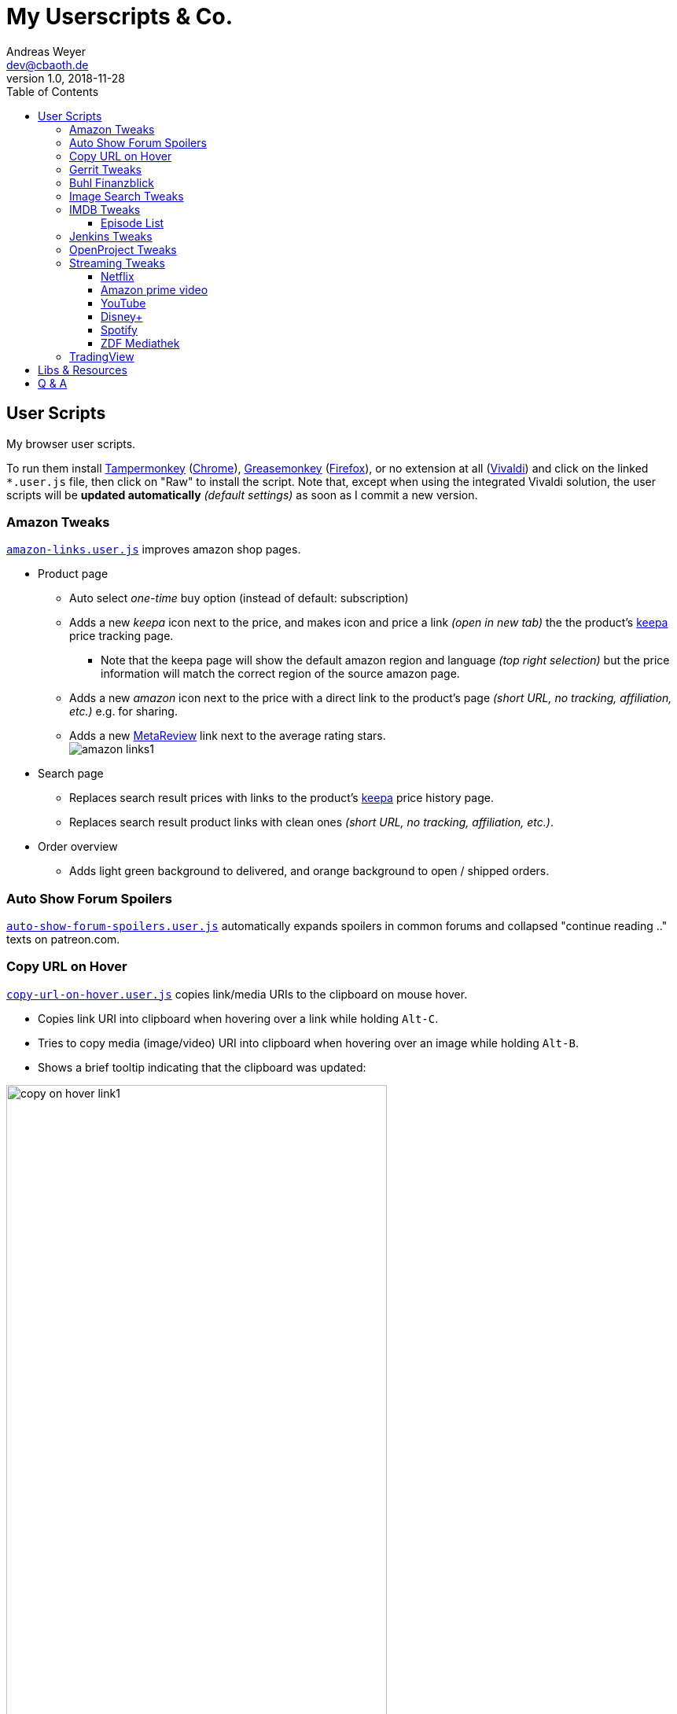 = My Userscripts & Co.
Andreas Weyer <dev@cbaoth.de>
v1.0, 2018-11-28
:toc:
:toc-placement: auto
:toclevels: 3
//:sectnums:
//:sectnumlevels: 3
:source-highlighter: prettify
//:source-highlighter: highlight.js
:imagesdir: ./adoc_assets
ifdef::env-github[]
:tip-caption: :bulb:
:note-caption: :information_source:
:important-caption: :heavy_exclamation_mark:
:caution-caption: :fire:
:warning-caption: :warning:
endif::[]


== User Scripts

My browser user scripts.

To run them install link:https://chrome.google.com/webstore/detail/tampermonkey/dhdgffkkebhmkfjojejmpbldmpobfkfo[Tampermonkey] (link:https://www.google.com/chrome/[Chrome]), link:https://addons.mozilla.org/en-US/firefox/addon/greasemonkey/[Greasemonkey] (link:https://www.mozilla.org/en-US/firefox/developer/[Firefox]), or no extension at all (link:https://vivaldi.com/[Vivaldi]) and click on the linked `*.user.js` file, then click on "Raw" to install the script. Note that, except when using the integrated Vivaldi solution, the user scripts will be **updated automatically** _(default settings)_ as soon as I commit a new version.

=== Amazon Tweaks

`link:amazon-links.user.js[]` improves amazon shop pages.

* Product page
** Auto select _one-time_ buy option (instead of default: subscription)
** Adds a new _keepa_ icon next to the price, and makes icon and price a link _(open in new tab)_ the the product's https://keepa.com[keepa] price tracking page.
*** Note that the keepa page will show the default amazon region and language _(top right selection)_ but the price information will match the correct region of the source amazon page.
** Adds a new _amazon_ icon next to the price with a direct link to the product's page _(short URL, no tracking, affiliation, etc.)_ e.g. for sharing.
** Adds a new https://metareview.com[MetaReview] link next to the average rating stars.
 +
image:amazon-links1.png[]
* Search page
** Replaces search result prices with links to the product's https://keepa.com[keepa] price history page.
** Replaces search result product links with clean ones _(short URL, no tracking, affiliation, etc.)_.
* Order overview
** Adds light green background to delivered, and orange background to open / shipped orders.

=== Auto Show Forum Spoilers

`link:auto-show-forum-spoilers.user.js[]` automatically expands spoilers in common forums and collapsed "continue reading .." texts on patreon.com.


=== Copy URL on Hover

`link:copy-url-on-hover.user.js[]` copies link/media URIs to the clipboard on mouse hover.

* Copies link URI into clipboard when hovering over a link while holding `Alt-C`.
* Tries to copy media (image/video) URI into clipboard when hovering over an image while holding `Alt-B`.
* Shows a brief tooltip indicating that the clipboard was updated:

image:copy-on-hover-link1.png[,75%]

image:copy-on-hover-media1.png[]


=== Gerrit Tweaks

`link:gerrit-tweaks.user.js[]` improves https://www.gerritcodereview.com/[gerrit code review]:

* Adds additional syntax highlighting for:
** Exit keybords `return` and `throw`
** Static method calls of Google Guava https://github.com/google/guava/wiki/PreconditionsExplained[Preconditions] (potential exits) +
image:gerrit-tweaks-code1.png[]


=== Buhl Finanzblick

`link:finanzblick-tweaks.user.js[]` improves Buhl https://finanzblickx.buhl.de/[Finanzblick]:

* Replaces amazon order numbers in the booking list with links to the amazon.de order history.

image:finanzblick-tweaks-amazon1.png[]

=== Image Search Tweaks

`link:image-search-tweaks.user.js[]` improves the https://images.google.com[google] and https://yandex.ru/images[yandex] image search.

[cols="1,3",options="header"]
|=======
| Keys         | Action
| alt-s        | Shuffle search result images footnote:[Only affets those images that are already loaded, to load more images page down first _(slowly, or you might end up with empty image frames only)_]
|=======


=== IMDB Tweaks

`link:imdb-tweaks.user.js[]` improves https://www.imdb.com/[imdb]:

* Enforces a dark background _(a good idea with or without using https://chrome.google.com/webstore/detail/dark-reader/eimadpbcbfnmbkopoojfekhnkhdbieeh[Dark Reader])_
* Adds new key bindings:

[cols="1,3",options="header"]
|=======
| Keys         | Action
| Alt-F12      | Open script configuration (ESC to close)
|=======

==== Episode List

* Adds direct season links to episode list _(top & bottom)_: +
image:imdb-tweaks-seasons1.png[]
* Makes the list more compact _(default, configurable)_, adds hotkey `d` to toggle details: +
image:imdb-tweaks-season-list-details.gif[]
* Adds average season ratings _(all users and own, faded in case of missing ratings)_: +
image:imdb-tweaks-seasons-rating1.png[,40%]
* Adds episode number to episode titles.
* Changes own rating star colors
** 1-4 -> light gray
** 5-6 -> gray
** 7 -> blue _(average IMDB rating, regular star color)_
** 8-9 -> gold
** 10 -> gold _(larger star)_
* Adds new key bindings:

[cols="1,3",options="header"]
|=======
| Keys         | Action
| d            | Toggle compact list mode
| [0-9]        | Navigate to season 0 to 9 _(if available)_
| Shift-[0-9]  | Navigate to season 10 to 19 _(if available)_
| [            | Navigate to previous season _(if available)_
| ]            | Navigate to next season _(if available)_
|=======

=== Jenkins Tweaks

`link:jenkins-tweaks.user.js[]` improves https://jenkins.io/[Jenkins]:

* Highlights errors, exceptions, warnings, success, test issues etc. in:
** Job console output
** Blue Ocean pipeline and test output +
image:jenkins-console1.png[]


=== OpenProject Tweaks

`link:openproject-tweaks.user.js[]` improves OpenProjects by adding thinks like:

* Highlights the user's own name (automatically detected).
* Highlights issue priority, status, and type (tracker).
* Highlights _[tags]_ and \*bold* in issue subjects.
* Allows adding of additoinal custom styles _(substitute text fragments via generic regex search mechanism)_.


=== Streaming Tweaks

`link:streaming-tweaks.user.js[]` improves the user experience of some streaming services.

==== Netflix

Improvements to the https://netflix.com[Netflix] web player:

* Automatically skips the intro _(where supported)_.
* Automatically skips to the next episode _(in closing credits view)_.
* Adds new key bindings:

[cols="1,3",options="header"]
|=======
| Keys         | Action
| Shift-Right  | Fast-forward 1min
| Shift-Left   | Rewind 1min
| Ctrl-Right   | Fast-forward 10min
| Ctrl-Left    | Rewind 10min
| . _(period)_ | Next episode
| Alt-F12      | Open script configuration (ESC to close)
|=======

* Configuration for:
** Auto-skip intro and outro/to next episode (default: true)

==== Amazon prime video

Improvements to Amazon's https://www.primevideo.com/:[prime video] web player:

* Automatically skips the intro _(where supported)_.
* Automatically skips to the next episode _(in closing credits view)_.
* Automatically skips ads / trailers _(upfront & between episodes)_.
* Adds new key bindings:

[cols="1,3",options="header"]
|=======
| Keys         | Action
| Shift-Right  | Fast-forward 1min
| Shift-Left   | Rewind 1min
| Ctrl-Right   | Fast-forward 10min
| Ctrl-Left    | Rewind 10min
| . _(period)_ | Next episode
| Alt-F12      | Open script configuration (ESC to close)
|=======

* Configuration for:
** Auto-skip intro and outro/to next episode (default: true)
** Auto-skip ads (default: true)

_Note: If this doesn't work please check the include. Script is currently only in case URL matches `/^https?://(www|smile)\.amazon\.(de|com)/gp/video/`. Depending on how you reach the player, the `/gp/video/` might be missing in the URL._

==== YouTube

Improvements to https://www.youtube.com:[YouTube]:

* Adds new key bindings:

[cols="1,3",options="header"]
|=======
| Keys         | Action
| Shift-Right  | Fast-forward 1min
| Shift-Left   | Rewind 1min
| Ctrl-Right   | Fast-forward 10min
| Ctrl-Left    | Rewind 10min
| . _(period)_ | Next video
| , _(comma)_  | Previous video _(playlist only)_
| =            | Default playback rate (1x)
| ]            | Increase playback rate (up to 2x)
| [            | Decrease playback rate (down to 0.25x)
| Shift-]      | Increase playback rate max (2x)
| Shift-[      | Decrease playback rate min (0.25x)
| U            | Toggle thumb up
| D            | Toggle thumb down
| Shift-[      | Decrease playback rate min (0.25x)
| Alt-F12      | Open script configuration (ESC to close)
|=======

* Configuration for:
** Default playback rate (default: 1x)
** Stop auto-playback (stop playback when page opens, default: true)

==== Disney+

Improvements to the https://disneyplus.com[Disney+] web player:

* Adds new key bindings:

[cols="1,3",options="header"]
|=======
| Keys         | Action
| Shift-Right  | Fast-forward 1min
| Shift-Left   | Rewind 1min
| Ctrl-Right   | Fast-forward 10min
| Ctrl-Left    | Rewind 10min
| F            | Toggle fullscreen
| S            | Skip intro/outro (if auto-skip is off)
//| SPACE        | Play-Pause
| BACKSPACE    | Exit player
| Alt-F12      | Open script configuration (ESC to close)
|=======

* Configuration for:
** Auto-skip intro and outro/to next episode (default: true)

==== Spotify

Improvements to https://open.spotify.com:[Spotify]:

* Adds new key bindings:

[cols="1,3",options="header"]
|=======
| Keys         | Action
| . _(period)_ | Next track
| , _(comma)_  | Previous track _(if any)_
| r            | Switch Repeat Mode [All, Single, Off] _(playlist only)_
| s            | Toggle Shuffle _(playlist only)_
| /            | Open search
|=======

==== ZDF Mediathek

Improvements to https://www.zdf.de:[ZDF] Mediathek _(including https://www.3sat.de:[3sat])_:

* Adds new key bindings:

[cols="1,3",options="header"]
|=======
| Keys         | Action
| Right        | Fast-forward 10sec
| Left         | Rewind 10sec
| =            | Default playback rate (1x)
| ]            | Increase playback rate (up to 2x)
| [            | Decrease playback rate (down to 0.25x)
|=======


=== TradingView

Improvements to https://tradingview.com:[TradingView]:

* Adds new key bindings:

[cols="1,3",options="header"]
|=======
| Keys         | Action
| Alt-1 to 0   | Click favorite quick access timeframe buttons 1 to 10
| Alt-f        | Toggle footer pane (_Pine Editor_, _Strategy Tester_, etc.)
| Alt-Shift-f  | Toggle footer pane maximization
| Alt-w        | Toggle _Watch List_ (right pane)
|=======


== Libs & Resources

Common libs and resources used in some of the of my scripts.

[cols="1,3",options="header"]
|=======
| File | Description
|`link:lib/cblib.js[]`  | Some common JS used in my user scripts.
|`link:lib/cblib.css[]` | Some common CSS used in my user scripts.
|`link:dev/[]` | Just some code snippets, notes, etc. that can be helpful while developing user scripts.
|=======


== Q & A

* Q: Why are the hotkeys (sometimes) not working as expected?
** A: Most of these scripts disable hotkeys while an input field is in focus _(e.g. cursor in YouTube search field while playing video)_ to prevent accidental hotkey execution while typing. Check if this is the case _(e.g. click onto the player first to focus it)_.
